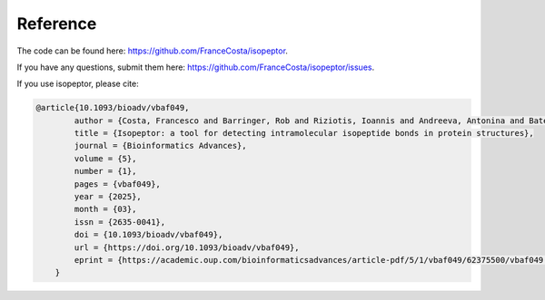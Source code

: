 Reference
---------

The code can be found here: `https://github.com/FranceCosta/isopeptor <https://github.com/FranceCosta/isopeptor>`_.

If you have any questions, submit them here: `https://github.com/FranceCosta/isopeptor/issues <https://github.com/FranceCosta/isopeptor/issues>`_.

If you use isopeptor, please cite:

.. code-block:: bibtex
    
    @article{10.1093/bioadv/vbaf049,
	    author = {Costa, Francesco and Barringer, Rob and Riziotis, Ioannis and Andreeva, Antonina and Bateman, Alex},
	    title = {Isopeptor: a tool for detecting intramolecular isopeptide bonds in protein structures},
	    journal = {Bioinformatics Advances},
	    volume = {5},
	    number = {1},
	    pages = {vbaf049},
	    year = {2025},
	    month = {03},
	    issn = {2635-0041},
	    doi = {10.1093/bioadv/vbaf049},
	    url = {https://doi.org/10.1093/bioadv/vbaf049},
	    eprint = {https://academic.oup.com/bioinformaticsadvances/article-pdf/5/1/vbaf049/62375500/vbaf049.pdf},
	}

